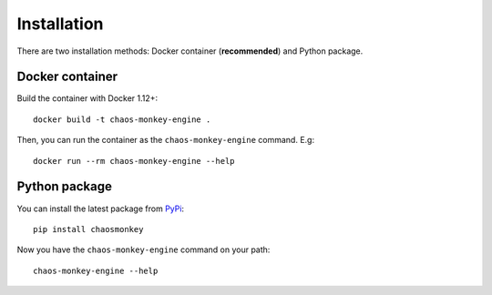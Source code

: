 Installation
============

There are two installation methods: Docker container (**recommended**) and Python package.

Docker container
****************

Build the container with Docker 1.12+::

    docker build -t chaos-monkey-engine .

Then, you can run the container as the ``chaos-monkey-engine`` command. E.g::

    docker run --rm chaos-monkey-engine --help

Python package
**************

You can install the latest package from `PyPi <https://pypi.python.org/pypi>`_::

    pip install chaosmonkey


Now you have the ``chaos-monkey-engine`` command on your path::

    chaos-monkey-engine --help

